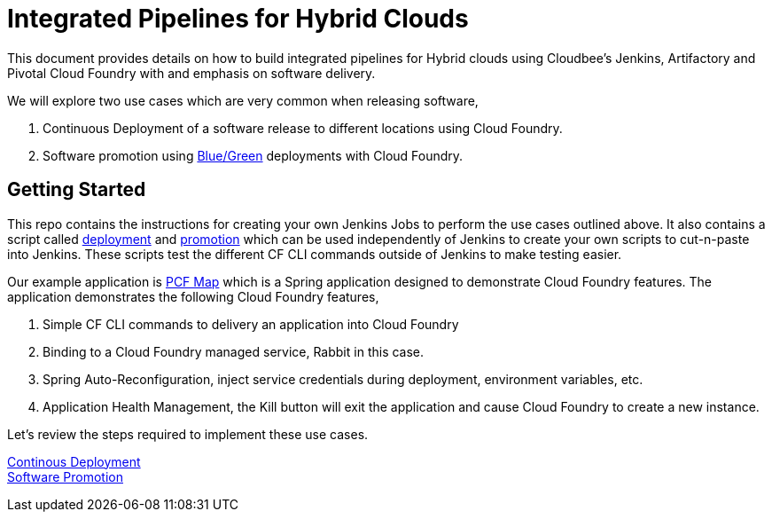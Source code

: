 = Integrated Pipelines for Hybrid Clouds

This document provides details on how to build integrated pipelines for Hybrid clouds using Cloudbee's Jenkins, Artifactory
and Pivotal Cloud Foundry with and emphasis on software delivery. 

We will explore two use cases which are very common when releasing software, 

. Continuous Deployment of a software release to different locations using Cloud Foundry.
. Software promotion using link:http://martinfowler.com/bliki/BlueGreenDeployment.html[Blue/Green] deployments with Cloud Foundry.

== Getting Started

This repo contains the instructions for creating your own Jenkins Jobs to perform the use cases outlined above. 
It also contains a script called link:scripts/delivery.sh[deployment] and link:scripts/promotion.sh[promotion] which 
can be used independently of Jenkins to create your own scripts to cut-n-paste into Jenkins. These scripts test the 
different CF CLI commands outside of Jenkins to make testing easier.

Our example application is link:https://github.com/omearaj/PCF-demo[PCF Map] which is a Spring application designed
to demonstrate Cloud Foundry features. The application demonstrates the following Cloud Foundry features,

. Simple CF CLI commands to delivery an application into Cloud Foundry
. Binding to a Cloud Foundry managed service, Rabbit in this case.
. Spring Auto-Reconfiguration, inject service credentials during deployment, environment variables, etc.
. Application Health Management, the Kill button will exit the application and cause Cloud Foundry to create a new instance.

Let's review the steps required to implement these use cases.

link:deployment.adoc[Continous Deployment] +
link:promotion.adoc[Software Promotion] +
